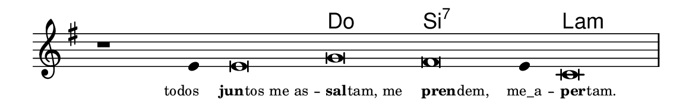 \version "2.20.0"
#(set! paper-alist (cons '("linha" . (cons (* 148 mm) (* 24 mm))) paper-alist))

\paper {
  #(set-paper-size "linha")
  ragged-right = ##f
}

\language "portugues"

%†

harmonia = \chordmode {
    \cadenzaOn
%harmonia
  r1 r4 r\breve do si:7~ si4:7 la\breve:m
%/harmonia
}
melodia = \fixed do' {
    \key mi \minor
    \cadenzaOn
%recitação
    r1 mi4 mi\breve sol fas mi4 do\breve \bar "|"
%/recitação
}
letra = \lyricmode {
    \teeny
    \tweak self-alignment-X #1  \markup{todos}
    \tweak self-alignment-X #-0.7 \markup{\bold{jun}
                                        \hspace #-0.5
                                        tos me as}--
    \tweak self-alignment-X #-1 \markup{\bold{sal}
                                        \hspace #-0.5
                                        tam, me}
    \tweak self-alignment-X #-1 \markup{\bold{pren}
                                        \hspace #-0.5
                                        dem,}
    \tweak self-alignment-X #0 \markup{me_a}--
    \tweak self-alignment-X #-1 \markup{\bold{per}
                                        \hspace #-0.5
                                        tam.}
}

\book {
  \paper {
      indent = 0\mm
  }
    \header {
      %piece = "A"
      tagline = ""
    }
  \score {
    <<
      \new ChordNames {
        \set chordChanges = ##t
        \set noChordSymbol = ""
        \harmonia
      }
      \new Voice = "canto" { \melodia }
      \new Lyrics \lyricsto "canto" \letra
    >>
    \layout {
      %indent = 0\cm
      \context {
        \Staff
        \remove "Time_signature_engraver"
        \hide Stem
      }
    }
  }
}
